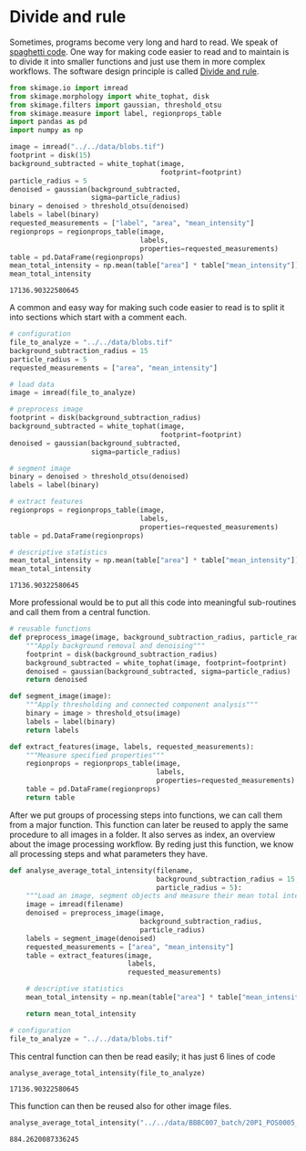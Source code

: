 <<06e6b903-c670-4061-9559-eabca80a566d>>
* Divide and rule
  :PROPERTIES:
  :CUSTOM_ID: divide-and-rule
  :END:
Sometimes, programs become very long and hard to read. We speak of
[[https://en.wikipedia.org/wiki/Spaghetti_code][spaghetti code]]. One
way for making code easier to read and to maintain is to divide it into
smaller functions and just use them in more complex workflows. The
software design principle is called
[[https://www.quora.com/What-is-divide-and-conquer-programming-strategy][Divide
and rule]].

<<484f7356-0703-416e-88fc-cb760f325e3f>>
#+begin_src python
from skimage.io import imread
from skimage.morphology import white_tophat, disk
from skimage.filters import gaussian, threshold_otsu
from skimage.measure import label, regionprops_table
import pandas as pd
import numpy as np
#+end_src

<<4ae5ecf1-322d-4555-a0af-45dba03a11bb>>
#+begin_src python
image = imread("../../data/blobs.tif")
footprint = disk(15)
background_subtracted = white_tophat(image, 
                                     footprint=footprint)
particle_radius = 5
denoised = gaussian(background_subtracted, 
                    sigma=particle_radius)
binary = denoised > threshold_otsu(denoised)
labels = label(binary)
requested_measurements = ["label", "area", "mean_intensity"]
regionprops = regionprops_table(image, 
                                labels, 
                                properties=requested_measurements)
table = pd.DataFrame(regionprops)
mean_total_intensity = np.mean(table["area"] * table["mean_intensity"])
mean_total_intensity
#+end_src

#+begin_example
17136.90322580645
#+end_example

<<27e898db-d8b5-4886-9182-3a55ba24e44a>>
A common and easy way for making such code easier to read is to split it
into sections which start with a comment each.

<<342007b6-dc86-41cb-b3de-7a23a1f57f57>>
#+begin_src python
# configuration
file_to_analyze = "../../data/blobs.tif"
background_subtraction_radius = 15
particle_radius = 5
requested_measurements = ["area", "mean_intensity"]

# load data
image = imread(file_to_analyze)

# preprocess image
footprint = disk(background_subtraction_radius)
background_subtracted = white_tophat(image, 
                                     footprint=footprint)
denoised = gaussian(background_subtracted, 
                    sigma=particle_radius)

# segment image
binary = denoised > threshold_otsu(denoised)
labels = label(binary)

# extract features
regionprops = regionprops_table(image, 
                                labels, 
                                properties=requested_measurements)
table = pd.DataFrame(regionprops)

# descriptive statistics
mean_total_intensity = np.mean(table["area"] * table["mean_intensity"])
mean_total_intensity
#+end_src

#+begin_example
17136.90322580645
#+end_example

<<332bb3d0-88c3-465b-a60f-9dd2449dd959>>
More professional would be to put all this code into meaningful
sub-routines and call them from a central function.

<<28e3f126-622b-47ed-b03e-90a6ae6e333c>>
#+begin_src python
# reusable functions
def preprocess_image(image, background_subtraction_radius, particle_radius):
    """Apply background removal and denoising"""
    footprint = disk(background_subtraction_radius)
    background_subtracted = white_tophat(image, footprint=footprint)
    denoised = gaussian(background_subtracted, sigma=particle_radius)
    return denoised

def segment_image(image):
    """Apply thresholding and connected component analysis"""
    binary = image > threshold_otsu(image)
    labels = label(binary)
    return labels

def extract_features(image, labels, requested_measurements):
    """Measure specified properties"""
    regionprops = regionprops_table(image, 
                                    labels, 
                                    properties=requested_measurements)
    table = pd.DataFrame(regionprops)
    return table
#+end_src

<<b4676135-ec60-4d49-accc-5beab2d94449>>
After we put groups of processing steps into functions, we can call them
from a major function. This function can later be reused to apply the
same procedure to all images in a folder. It also serves as index, an
overview about the image processing workflow. By reding just this
function, we know all processing steps and what parameters they have.

<<6f77d663-764b-45de-8668-600d8465561b>>
#+begin_src python
def analyse_average_total_intensity(filename, 
                                    background_subtraction_radius = 15, 
                                    particle_radius = 5):
    """Load an image, segment objects and measure their mean total intensity."""
    image = imread(filename)
    denoised = preprocess_image(image, 
                                background_subtraction_radius, 
                                particle_radius)
    labels = segment_image(denoised)
    requested_measurements = ["area", "mean_intensity"]
    table = extract_features(image, 
                             labels, 
                             requested_measurements)

    # descriptive statistics
    mean_total_intensity = np.mean(table["area"] * table["mean_intensity"])
    
    return mean_total_intensity
#+end_src

<<4ed16cc5-8517-413f-84e8-3498224b5c46>>
#+begin_src python
# configuration
file_to_analyze = "../../data/blobs.tif"
#+end_src

<<1f1fa453-cedd-4c9c-9708-9937b49b72c0>>
This central function can then be read easily; it has just 6 lines of
code

<<a076194f-8917-4cd4-93d8-eb81cb02fea7>>
#+begin_src python
analyse_average_total_intensity(file_to_analyze)
#+end_src

#+begin_example
17136.90322580645
#+end_example

<<b66687a9-71c4-4d82-a4ac-678bb7eb587a>>
This function can then be reused also for other image files.

<<a30f8c95-340c-4321-a40e-176bda977409>>
#+begin_src python
analyse_average_total_intensity("../../data/BBBC007_batch/20P1_POS0005_D_1UL.tif")
#+end_src

#+begin_example
884.2620087336245
#+end_example

<<5a5ff78b-b1ba-48c1-8214-0f7a2c6b6641>>
#+begin_src python
#+end_src
